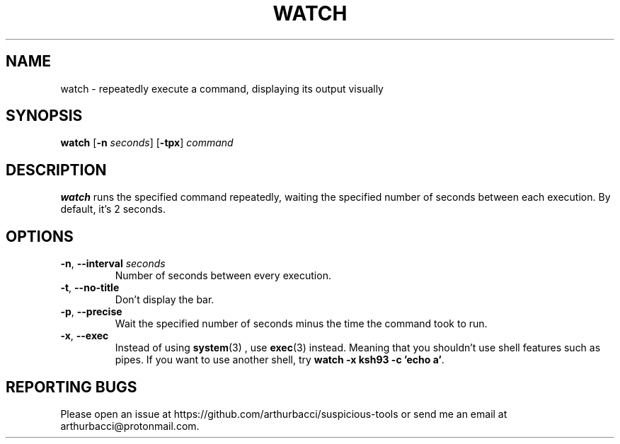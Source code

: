 .TH WATCH 1 "2024-01-07" "arthurbacci's suspicious-tools"
.SH NAME
watch \- repeatedly execute a command, displaying its output visually
.SH SYNOPSIS
\fBwatch\fR [\fB-n\fR \fIseconds\fR] [\fB-tpx\fR] \fIcommand\fR
.SH DESCRIPTION
.B watch
runs the specified command repeatedly, waiting the specified number of seconds
between each execution. By default, it's 2 seconds.
.SH OPTIONS
.TP
\fB-n\fR, \fB--interval\fR \fIseconds\fR
Number of seconds between every execution.
.TP
\fB-t\fR, \fB--no-title\fR
Don't display the bar.
.TP
\fB-p\fR, \fB--precise\fR
Wait the specified number of seconds minus the time the command took to run.
.TP
\fB-x\fR, \fB--exec\fR
Instead of using
.BR system (3)
, use
.BR exec (3)
instead. Meaning that you shouldn't use shell features such as pipes. If you
want to use another shell, try \fBwatch -x ksh93 -c 'echo a'\fR.
.SH REPORTING BUGS
Please open an issue at https://github.com/arthurbacci/suspicious-tools or send
me an email at arthurbacci@protonmail.com.
